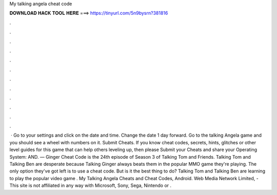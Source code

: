 My talking angela cheat code

𝐃𝐎𝐖𝐍𝐋𝐎𝐀𝐃 𝐇𝐀𝐂𝐊 𝐓𝐎𝐎𝐋 𝐇𝐄𝐑𝐄 ===> https://tinyurl.com/5n9bysrn?381816

.

.

.

.

.

.

.

.

.

.

.

.

 · Go to your settings and click on the date and time. Change the date 1 day forward. Go to the talking Angela game and you should see a wheel with numbers on it. Submit Cheats. If you know cheat codes, secrets, hints, glitches or other level guides for this game that can help others leveling up, then please Submit your Cheats and share your Operating System: AND. — Ginger Cheat Code is the 24th episode of Season 3 of Talking Tom and Friends. Talking Tom and Talking Ben are desperate because Talking Ginger always beats them in the popular MMO game they're playing. The only option they've got left is to use a cheat code. But is it the best thing to do? Talking Tom and Talking Ben are learning to play the popular video game . My Talking Angela Cheats and Cheat Codes, Android. Web Media Network Limited, - This site is not affiliated in any way with Microsoft, Sony, Sega, Nintendo or .